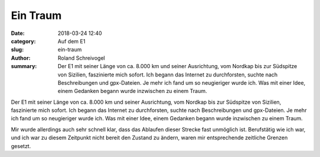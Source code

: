 Ein Traum
=========

:date: 2018-03-24 12:40
:category: Auf dem E1
:slug: ein-traum
:author: Roland Schreivogel
:summary: Der E1 mit seiner Länge von ca. 8.000 km und seiner Ausrichtung, vom Nordkap bis zur Südspitze von Sizilien, faszinierte mich sofort. Ich begann das Internet zu durchforsten, suchte nach Beschreibungen und gpx-Dateien. Je mehr ich fand um so neugieriger wurde ich. Was mit einer Idee, einem Gedanken begann wurde inzwischen zu einem Traum.

Der E1 mit seiner Länge von ca. 8.000 km und seiner Ausrichtung, vom Nordkap bis zur Südspitze von Sizilien, faszinierte mich sofort. Ich begann das Internet zu durchforsten, suchte nach Beschreibungen und gpx-Dateien. Je mehr ich fand um so neugieriger wurde ich. Was mit einer Idee, einem Gedanken begann wurde inzwischen zu einem Traum.

Mir wurde allerdings auch sehr schnell klar, dass das Ablaufen dieser Strecke fast unmöglich ist. Berufstätig wie ich war, und ich war zu diesem Zeitpunkt nicht bereit den Zustand zu ändern, waren mir entsprechende zeitliche Grenzen gesetzt.
